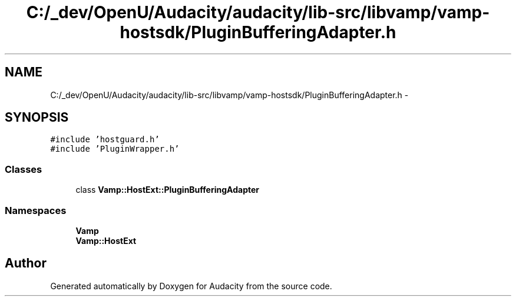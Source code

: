 .TH "C:/_dev/OpenU/Audacity/audacity/lib-src/libvamp/vamp-hostsdk/PluginBufferingAdapter.h" 3 "Thu Apr 28 2016" "Audacity" \" -*- nroff -*-
.ad l
.nh
.SH NAME
C:/_dev/OpenU/Audacity/audacity/lib-src/libvamp/vamp-hostsdk/PluginBufferingAdapter.h \- 
.SH SYNOPSIS
.br
.PP
\fC#include 'hostguard\&.h'\fP
.br
\fC#include 'PluginWrapper\&.h'\fP
.br

.SS "Classes"

.in +1c
.ti -1c
.RI "class \fBVamp::HostExt::PluginBufferingAdapter\fP"
.br
.in -1c
.SS "Namespaces"

.in +1c
.ti -1c
.RI " \fBVamp\fP"
.br
.ti -1c
.RI " \fBVamp::HostExt\fP"
.br
.in -1c
.SH "Author"
.PP 
Generated automatically by Doxygen for Audacity from the source code\&.
